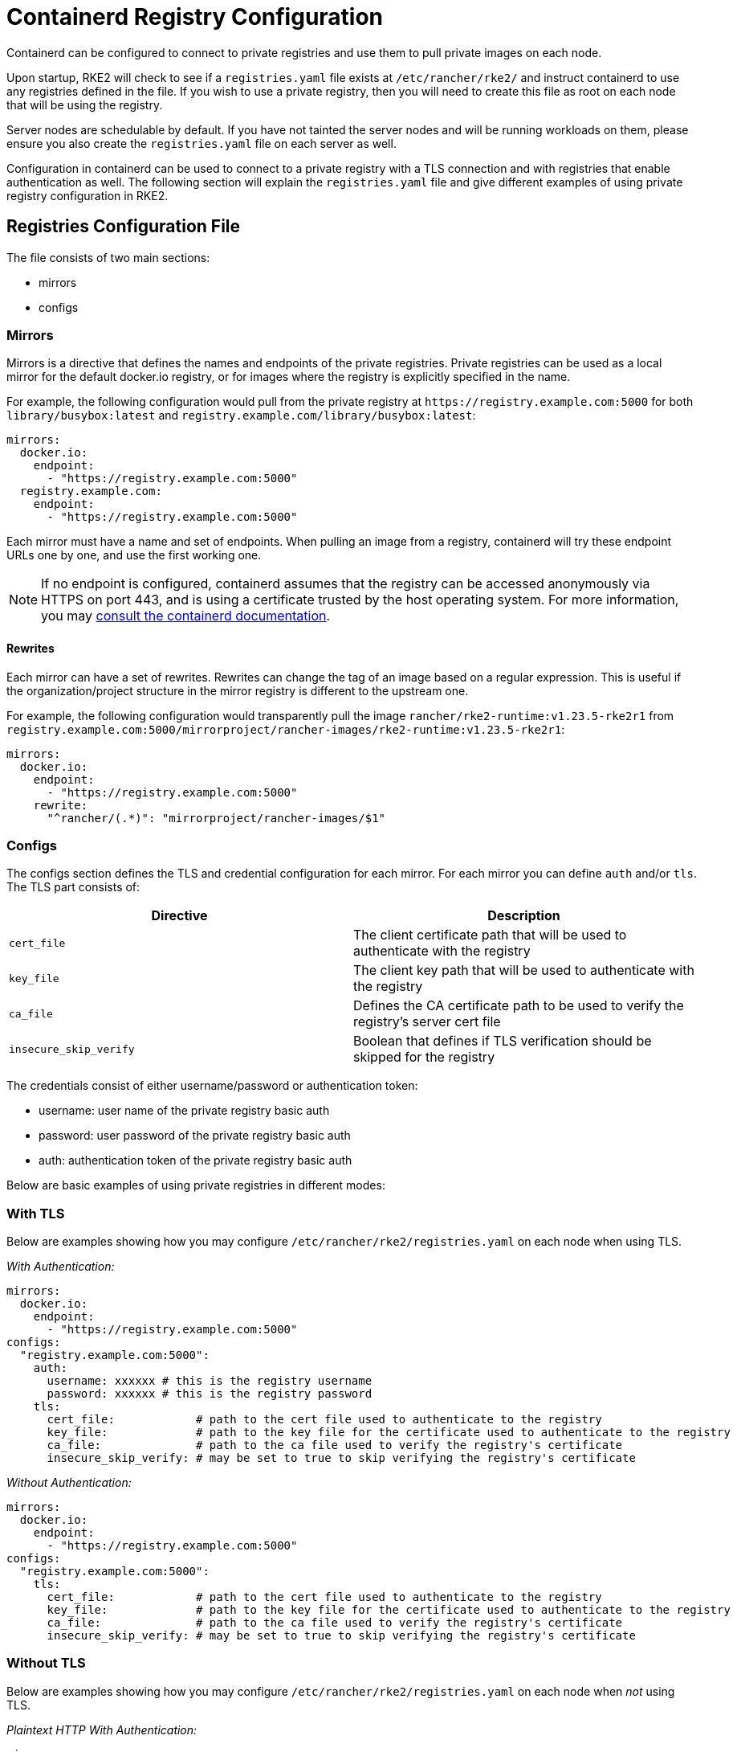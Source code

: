 = Containerd Registry Configuration

Containerd can be configured to connect to private registries and use them to pull private images on each node.

Upon startup, RKE2 will check to see if a `registries.yaml` file exists at `/etc/rancher/rke2/` and instruct containerd to use any registries defined in the file. If you wish to use a private registry, then you will need to create this file as root on each node that will be using the registry.

Server nodes are schedulable by default. If you have not tainted the server nodes and will be running workloads on them, please ensure you also create the `registries.yaml` file on each server as well.

Configuration in containerd can be used to connect to a private registry with a TLS connection and with registries that enable authentication as well. The following section will explain the `registries.yaml` file and give different examples of using private registry configuration in RKE2.

== Registries Configuration File

The file consists of two main sections:

* mirrors
* configs

=== Mirrors

Mirrors is a directive that defines the names and endpoints of the private registries. Private registries can be used as a local mirror for the default docker.io registry, or for images where the registry is explicitly specified in the name.

For example, the following configuration would pull from the private registry at `+https://registry.example.com:5000+` for both `library/busybox:latest` and `registry.example.com/library/busybox:latest`:

[,yaml]
----
mirrors:
  docker.io:
    endpoint:
      - "https://registry.example.com:5000"
  registry.example.com:
    endpoint:
      - "https://registry.example.com:5000"
----

Each mirror must have a name and set of endpoints. When pulling an image from a registry, containerd will try these endpoint URLs one by one, and use the first working one.

NOTE: If no endpoint is configured, containerd assumes that the registry can be accessed anonymously via HTTPS on port 443, and is using a certificate trusted by the host operating system. For more information, you may https://github.com/containerd/containerd/blob/master/docs/cri/registry.md#configure-registry-endpoint[consult the containerd documentation].

==== Rewrites

Each mirror can have a set of rewrites. Rewrites can change the tag of an image based on a regular expression. This is useful if the organization/project structure in the mirror registry is different to the upstream one.

For example, the following configuration would transparently pull the image `rancher/rke2-runtime:v1.23.5-rke2r1` from `registry.example.com:5000/mirrorproject/rancher-images/rke2-runtime:v1.23.5-rke2r1`:

[,yaml]
----
mirrors:
  docker.io:
    endpoint:
      - "https://registry.example.com:5000"
    rewrite:
      "^rancher/(.*)": "mirrorproject/rancher-images/$1"
----

=== Configs

The configs section defines the TLS and credential configuration for each mirror. For each mirror you can define `auth` and/or `tls`. The TLS part consists of:

|===
| Directive | Description

| `cert_file`
| The client certificate path that will be used to authenticate with the registry

| `key_file`
| The client key path that will be used to authenticate with the registry

| `ca_file`
| Defines the CA certificate path to be used to verify the registry's server cert file

| `insecure_skip_verify`
| Boolean that defines if TLS verification should be skipped for the registry
|===

The credentials consist of either username/password or authentication token:

* username: user name of the private registry basic auth
* password: user password of the private registry basic auth
* auth: authentication token of the private registry basic auth

Below are basic examples of using private registries in different modes:

=== With TLS

Below are examples showing how you may configure `/etc/rancher/rke2/registries.yaml` on each node when using TLS.

_With Authentication:_

[,yaml]
----
mirrors:
  docker.io:
    endpoint:
      - "https://registry.example.com:5000"
configs:
  "registry.example.com:5000":
    auth:
      username: xxxxxx # this is the registry username
      password: xxxxxx # this is the registry password
    tls:
      cert_file:            # path to the cert file used to authenticate to the registry
      key_file:             # path to the key file for the certificate used to authenticate to the registry
      ca_file:              # path to the ca file used to verify the registry's certificate
      insecure_skip_verify: # may be set to true to skip verifying the registry's certificate
----

_Without Authentication:_

[,yaml]
----
mirrors:
  docker.io:
    endpoint:
      - "https://registry.example.com:5000"
configs:
  "registry.example.com:5000":
    tls:
      cert_file:            # path to the cert file used to authenticate to the registry
      key_file:             # path to the key file for the certificate used to authenticate to the registry
      ca_file:              # path to the ca file used to verify the registry's certificate
      insecure_skip_verify: # may be set to true to skip verifying the registry's certificate
----

=== Without TLS

Below are examples showing how you may configure `/etc/rancher/rke2/registries.yaml` on each node when _not_ using TLS.

_Plaintext HTTP With Authentication:_

[,yaml]
----
mirrors:
  docker.io:
    endpoint:
      - "http://registry.example.com:5000"
configs:
  "registry.example.com:5000":
    auth:
      username: xxxxxx # this is the registry username
      password: xxxxxx # this is the registry password
----

_Plaintext HTTP Without Authentication:_

[,yaml]
----
mirrors:
  docker.io:
    endpoint:
      - "http://registry.example.com:5000"
----

____
If using a registry using plaintext HTTP without TLS, you need to specify `http://` as the endpoint URI scheme, otherwise it will default to `https://`.
____

In order for the registry changes to take effect, you need to either configure this file before starting RKE2 on the node, or restart RKE2 on each configured node.
